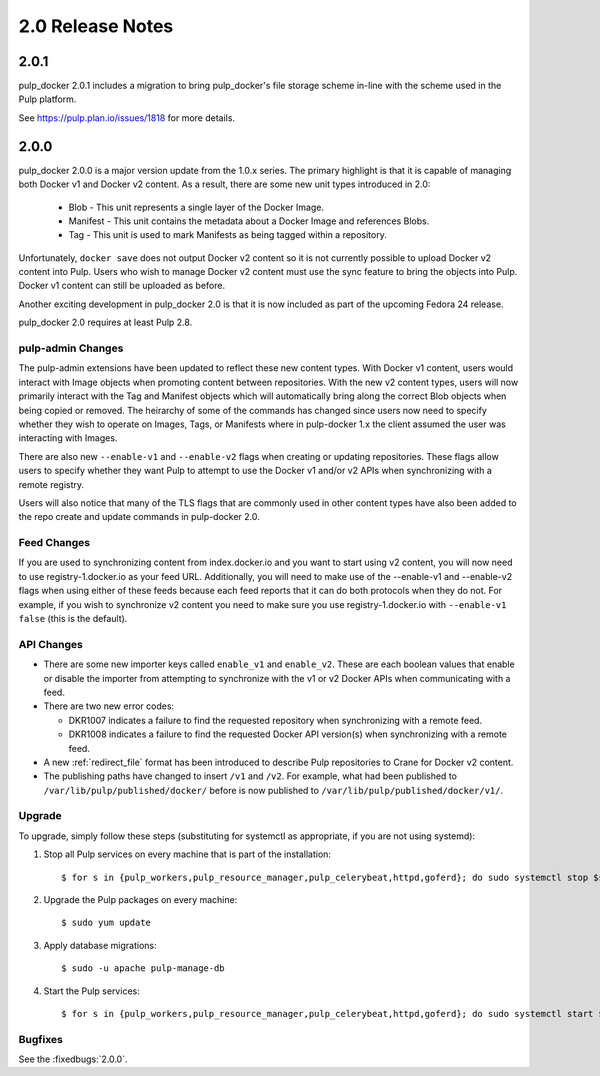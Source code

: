 2.0 Release Notes
=================

2.0.1
-----

pulp_docker 2.0.1 includes a migration to bring pulp_docker's file storage scheme in-line
with the scheme used in the Pulp platform.

See https://pulp.plan.io/issues/1818 for more details.


2.0.0
-----

pulp_docker 2.0.0 is a major version update from the 1.0.x series. The primary highlight is that
it is capable of managing both Docker v1 and Docker v2 content. As a result, there are some new
unit types introduced in 2.0:

    * Blob - This unit represents a single layer of the Docker Image.
    * Manifest - This unit contains the metadata about a Docker Image and references Blobs.
    * Tag - This unit is used to mark Manifests as being tagged within a repository.

Unfortunately, ``docker save`` does not output Docker v2 content so it is not currently possible
to upload Docker v2 content into Pulp. Users who wish to manage Docker v2 content must
use the sync feature to bring the objects into Pulp. Docker v1 content can still be uploaded as
before.

Another exciting development in pulp_docker 2.0 is that it is now included as part of the
upcoming Fedora 24 release.

pulp_docker 2.0 requires at least Pulp 2.8.


pulp-admin Changes
^^^^^^^^^^^^^^^^^^

The pulp-admin extensions have been updated to reflect these new content types. With Docker v1
content, users would interact with Image objects when promoting content between repositories.
With the new v2 content types, users will now primarily interact with the Tag and Manifest
objects which will automatically bring along the correct Blob objects when being copied or
removed. The heirarchy of some of the commands has changed since users now need to specify
whether they wish to operate on Images, Tags, or Manifests where in pulp-docker 1.x the client
assumed the user was interacting with Images.

There are also new ``--enable-v1`` and ``--enable-v2`` flags when creating or updating
repositories. These flags allow users to specify whether they want Pulp to attempt to use the
Docker v1 and/or v2 APIs when synchronizing with a remote registry.

Users will also notice that many of the TLS flags that are commonly used in other content types
have also been added to the repo create and update commands in pulp-docker 2.0.


Feed Changes
^^^^^^^^^^^^

If you are used to synchronizing content from index.docker.io and you want to start using v2
content, you will now need to use registry-1.docker.io as your feed URL. Additionally, you
will need to make use of the --enable-v1 and --enable-v2 flags when using either of these feeds
because each feed reports that it can do both protocols when they do not. For example, if you
wish to synchronize v2 content you need to make sure you use registry-1.docker.io with
``--enable-v1 false`` (this is the default).


API Changes
^^^^^^^^^^^

* There are some new importer keys called ``enable_v1`` and ``enable_v2``. These are each
  boolean values that enable or disable the importer from attempting to synchronize with the v1
  or v2 Docker APIs when communicating with a feed.
* There are two new error codes:

  - DKR1007 indicates a failure to find the requested repository when synchronizing with a
    remote feed.
  - DKR1008 indicates a failure to find the requested Docker API version(s) when synchronizing
    with a remote feed.

* A new :ref:`redirect_file` format has been introduced to describe Pulp repositories
  to Crane for Docker v2 content.
* The publishing paths have changed to insert ``/v1`` and ``/v2``. For example, what had been
  published to ``/var/lib/pulp/published/docker/`` before is now published to
  ``/var/lib/pulp/published/docker/v1/``.


Upgrade
^^^^^^^

To upgrade, simply follow these steps (substituting for systemctl as appropriate, if you are not
using systemd):

#. Stop all Pulp services on every machine that is part of the installation::

   $ for s in {pulp_workers,pulp_resource_manager,pulp_celerybeat,httpd,goferd}; do sudo systemctl stop $s; done;

#. Upgrade the Pulp packages on every machine::

   $ sudo yum update

#. Apply database migrations::

   $ sudo -u apache pulp-manage-db

#. Start the Pulp services::

   $ for s in {pulp_workers,pulp_resource_manager,pulp_celerybeat,httpd,goferd}; do sudo systemctl start $s; done;

Bugfixes
^^^^^^^^

See the :fixedbugs:`2.0.0`.
